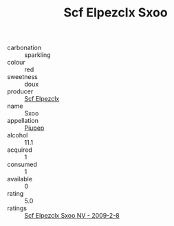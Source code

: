 :PROPERTIES:
:ID:                     17d13c14-2684-4fe3-a583-b9c1eff51609
:END:
#+TITLE: Scf Elpezclx Sxoo 

- carbonation :: sparkling
- colour :: red
- sweetness :: doux
- producer :: [[id:85267b00-1235-4e32-9418-d53c08f6b426][Scf Elpezclx]]
- name :: Sxoo
- appellation :: [[id:7fc7af1a-b0f4-4929-abe8-e13faf5afc1d][Piupep]]
- alcohol :: 11.1
- acquired :: 1
- consumed :: 1
- available :: 0
- rating :: 5.0
- ratings :: [[id:50dc6aa9-49ad-4762-94db-f0c9ff919800][Scf Elpezclx Sxoo NV - 2009-2-8]]


